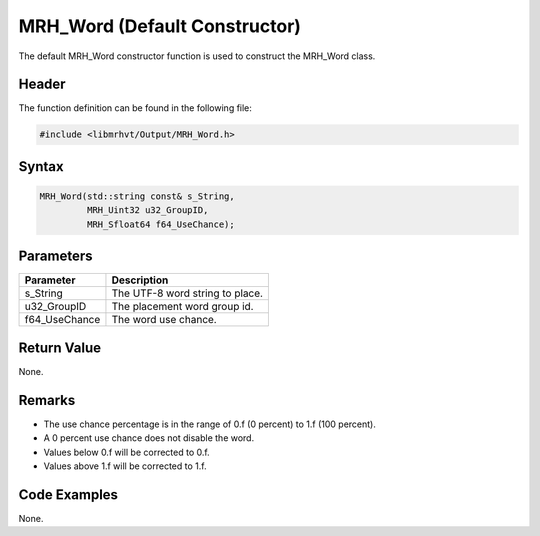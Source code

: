 MRH_Word (Default Constructor)
==============================
The default MRH_Word constructor function is used to construct the MRH_Word class.

Header
------
The function definition can be found in the following file:

.. code-block:: c

    #include <libmrhvt/Output/MRH_Word.h>


Syntax
------
.. code-block:: c

    MRH_Word(std::string const& s_String,
             MRH_Uint32 u32_GroupID,
             MRH_Sfloat64 f64_UseChance);


Parameters
----------
.. list-table::
    :header-rows: 1

    * - Parameter
      - Description
    * - s_String
      - The UTF-8 word string to place.
    * - u32_GroupID
      - The placement word group id.
    * - f64_UseChance
      - The word use chance.


Return Value
------------
None.

Remarks
-------
* The use chance percentage is in the range of 0.f (0 percent) to 1.f (100 percent).
* A 0 percent use chance does not disable the word.
* Values below 0.f will be corrected to 0.f.
* Values above 1.f will be corrected to 1.f.

Code Examples
-------------
None.